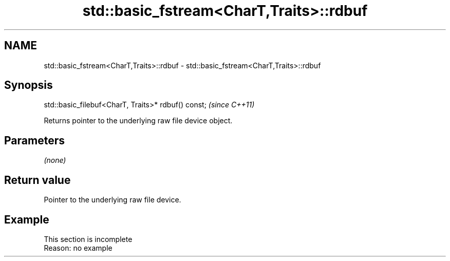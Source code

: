 .TH std::basic_fstream<CharT,Traits>::rdbuf 3 "2019.08.27" "http://cppreference.com" "C++ Standard Libary"
.SH NAME
std::basic_fstream<CharT,Traits>::rdbuf \- std::basic_fstream<CharT,Traits>::rdbuf

.SH Synopsis
   std::basic_filebuf<CharT, Traits>* rdbuf() const;  \fI(since C++11)\fP

   Returns pointer to the underlying raw file device object.

.SH Parameters

   \fI(none)\fP

.SH Return value

   Pointer to the underlying raw file device.

.SH Example

    This section is incomplete
    Reason: no example
